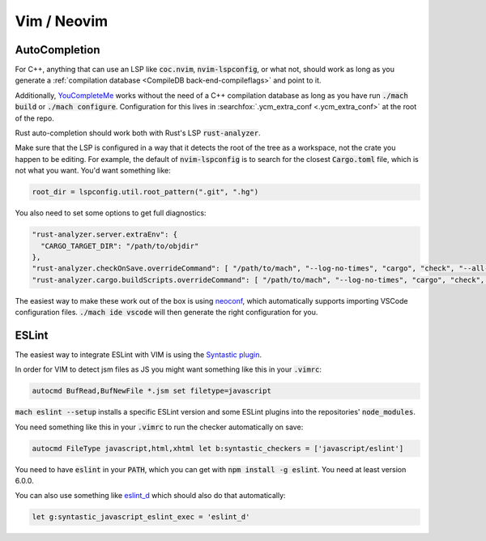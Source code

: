 Vim / Neovim
============

AutoCompletion
--------------

For C++, anything that can use an LSP like :code:`coc.nvim`,
:code:`nvim-lspconfig`, or what not, should work as long as you generate a
:ref:`compilation database <CompileDB back-end-compileflags>` and point to it.

Additionally, `YouCompleteMe <https://github.com/ycm-core/YouCompleteMe/>`__
works without the need of a C++ compilation database as long as you have run
:code:`./mach build` or :code:`./mach configure`. Configuration for this lives
in :searchfox:`.ycm_extra_conf <.ycm_extra_conf>` at the root of the repo.

Rust auto-completion should work both with Rust's LSP :code:`rust-analyzer`.

Make sure that the LSP is configured in a way that it detects the root of the
tree as a workspace, not the crate you happen to be editing. For example, the
default of :code:`nvim-lspconfig` is to search for the closest
:code:`Cargo.toml` file, which is not what you want. You'd want something like:

.. code ::

    root_dir = lspconfig.util.root_pattern(".git", ".hg")

You also need to set some options to get full diagnostics:

.. code ::

   "rust-analyzer.server.extraEnv": {
     "CARGO_TARGET_DIR": "/path/to/objdir"
   },
   "rust-analyzer.checkOnSave.overrideCommand": [ "/path/to/mach", "--log-no-times", "cargo", "check", "--all-crates", "--message-format-json" ],
   "rust-analyzer.cargo.buildScripts.overrideCommand": [ "/path/to/mach", "--log-no-times", "cargo", "check", "--all-crates", "--message-format-json" ],

The easiest way to make these work out of the box is using
`neoconf <https://github.com/folke/neoconf.nvim/>`__, which
automatically supports importing VSCode configuration files.
:code:`./mach ide vscode` will then generate the right configuration for you.

ESLint
------

The easiest way to integrate ESLint with VIM is using the `Syntastic plugin
<https://github.com/vim-syntastic/syntastic>`__.

In order for VIM to detect jsm files as JS you might want something like this
in your :code:`.vimrc`:

.. code::

    autocmd BufRead,BufNewFile *.jsm set filetype=javascript

:code:`mach eslint --setup` installs a specific ESLint version and some ESLint
plugins into the repositories' :code:`node_modules`.

You need something like this in your :code:`.vimrc` to run the checker
automatically on save:

.. code::

    autocmd FileType javascript,html,xhtml let b:syntastic_checkers = ['javascript/eslint']

You need to have :code:`eslint` in your :code:`PATH`, which you can get with
:code:`npm install -g eslint`. You need at least version 6.0.0.

You can also use something like `eslint_d
<https://github.com/mantoni/eslint_d.js#editor-integration>`__ which should
also do that automatically:

.. code::

    let g:syntastic_javascript_eslint_exec = 'eslint_d'
